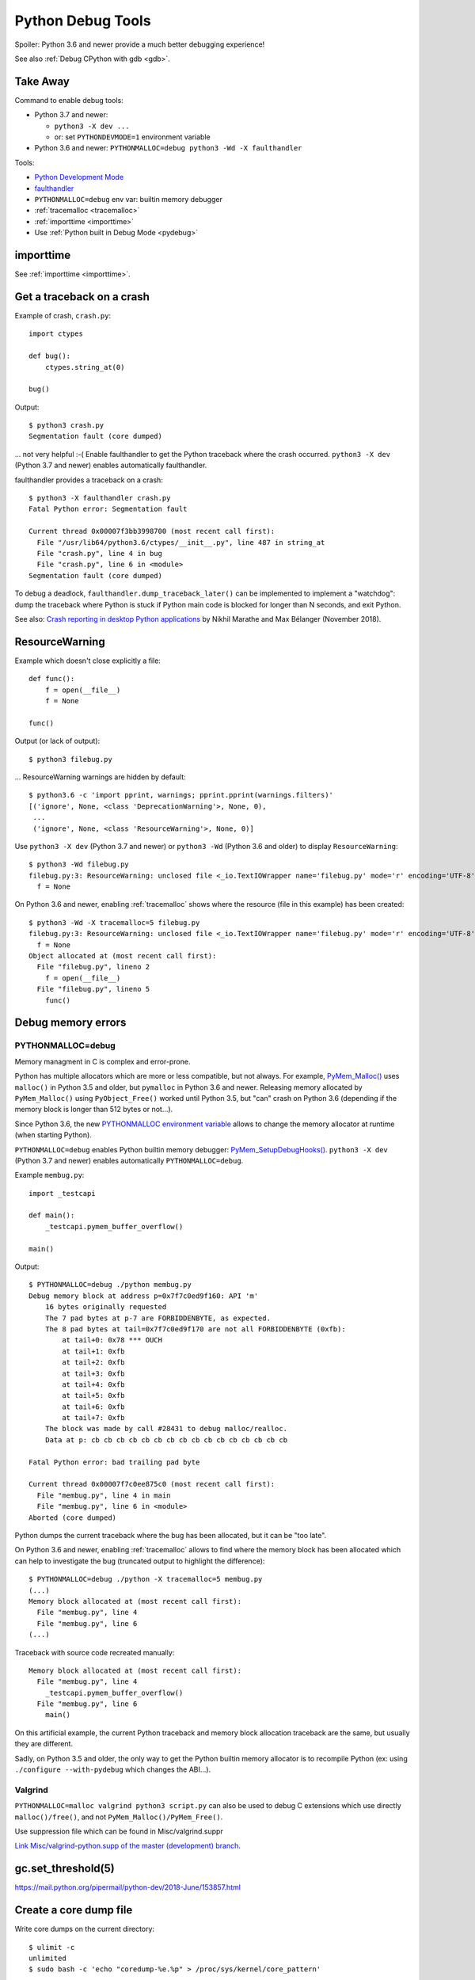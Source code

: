 .. _debug-tools:

++++++++++++++++++
Python Debug Tools
++++++++++++++++++

Spoiler: Python 3.6 and newer provide a much better debugging experience!

See also :ref:`Debug CPython with gdb <gdb>`.

Take Away
=========

Command to enable debug tools:

* Python 3.7 and newer:

  * ``python3 -X dev ...``
  * or: set ``PYTHONDEVMODE=1`` environment variable

* Python 3.6 and newer: ``PYTHONMALLOC=debug python3 -Wd -X faulthandler``

Tools:

* `Python Development Mode
  <https://docs.python.org/dev/library/devmode.html>`_
* `faulthandler <https://docs.python.org/dev/library/faulthandler.html>`__
* ``PYTHONMALLOC=debug`` env var: builtin memory debugger
* :ref:`tracemalloc <tracemalloc>`
* :ref:`importtime <importtime>`
* Use :ref:`Python built in Debug Mode <pydebug>`

importtime
==========

See :ref:`importtime <importtime>`.


.. _faulthandler:

Get a traceback on a crash
==========================

Example of crash, ``crash.py``::

    import ctypes

    def bug():
        ctypes.string_at(0)

    bug()

Output::

    $ python3 crash.py
    Segmentation fault (core dumped)

... not very helpful :-( Enable faulthandler to get the Python traceback where
the crash occurred. ``python3 -X dev`` (Python 3.7 and newer) enables
automatically faulthandler.

faulthandler provides a traceback on a crash::

    $ python3 -X faulthandler crash.py
    Fatal Python error: Segmentation fault

    Current thread 0x00007f3bb3998700 (most recent call first):
      File "/usr/lib64/python3.6/ctypes/__init__.py", line 487 in string_at
      File "crash.py", line 4 in bug
      File "crash.py", line 6 in <module>
    Segmentation fault (core dumped)

To debug a deadlock, ``faulthandler.dump_traceback_later()`` can be implemented
to implement a "watchdog": dump the traceback where Python is stuck if Python
main code is blocked for longer than N seconds, and exit Python.


See also: `Crash reporting in desktop Python applications
<https://blogs.dropbox.com/tech/2018/11/crash-reporting-in-desktop-python-applications>`_
by Nikhil Marathe and Max Bélanger (November 2018).


.. _res-warn-tb:

ResourceWarning
===============

Example which doesn't close explicitly a file::

    def func():
        f = open(__file__)
        f = None

    func()

Output (or lack of output)::

    $ python3 filebug.py

... ResourceWarning warnings are hidden by default::

    $ python3.6 -c 'import pprint, warnings; pprint.pprint(warnings.filters)'
    [('ignore', None, <class 'DeprecationWarning'>, None, 0),
     ...
     ('ignore', None, <class 'ResourceWarning'>, None, 0)]

Use ``python3 -X dev`` (Python 3.7 and newer) or ``python3 -Wd`` (Python 3.6
and older) to display ``ResourceWarning``::

    $ python3 -Wd filebug.py
    filebug.py:3: ResourceWarning: unclosed file <_io.TextIOWrapper name='filebug.py' mode='r' encoding='UTF-8'>
      f = None

On Python 3.6 and newer, enabling :ref:`tracemalloc` shows where the resource (file in
this example) has been created::

    $ python3 -Wd -X tracemalloc=5 filebug.py
    filebug.py:3: ResourceWarning: unclosed file <_io.TextIOWrapper name='filebug.py' mode='r' encoding='UTF-8'>
      f = None
    Object allocated at (most recent call first):
      File "filebug.py", lineno 2
        f = open(__file__)
      File "filebug.py", lineno 5
        func()


Debug memory errors
===================

PYTHONMALLOC=debug
------------------

Memory managment in C is complex and error-prone.

Python has multiple allocators which are more or less compatible, but not
always. For example, `PyMem_Malloc()
<https://docs.python.org/dev/c-api/memory.html#memory-interface>`_ uses
``malloc()`` in Python 3.5 and older, but ``pymalloc`` in Python 3.6 and newer.
Releasing memory allocated by ``PyMem_Malloc()`` using ``PyObject_Free()``
worked until Python 3.5, but "can" crash on Python 3.6 (depending if the memory
block is longer than 512 bytes or not...).

Since Python 3.6, the new `PYTHONMALLOC environment variable
<https://docs.python.org/dev/using/cmdline.html#envvar-PYTHONMALLOC>`_ allows
to change the memory allocator at runtime (when starting Python).

``PYTHONMALLOC=debug`` enables Python builtin memory debugger:
`PyMem_SetupDebugHooks()
<https://docs.python.org/dev/c-api/memory.html#c.PyMem_SetupDebugHooks>`_.
``python3 -X dev`` (Python 3.7 and newer) enables automatically
``PYTHONMALLOC=debug``.

Example ``membug.py``::

    import _testcapi

    def main():
        _testcapi.pymem_buffer_overflow()

    main()

Output::

    $ PYTHONMALLOC=debug ./python membug.py
    Debug memory block at address p=0x7f7c0ed9f160: API 'm'
        16 bytes originally requested
        The 7 pad bytes at p-7 are FORBIDDENBYTE, as expected.
        The 8 pad bytes at tail=0x7f7c0ed9f170 are not all FORBIDDENBYTE (0xfb):
            at tail+0: 0x78 *** OUCH
            at tail+1: 0xfb
            at tail+2: 0xfb
            at tail+3: 0xfb
            at tail+4: 0xfb
            at tail+5: 0xfb
            at tail+6: 0xfb
            at tail+7: 0xfb
        The block was made by call #28431 to debug malloc/realloc.
        Data at p: cb cb cb cb cb cb cb cb cb cb cb cb cb cb cb cb

    Fatal Python error: bad trailing pad byte

    Current thread 0x00007f7c0ee875c0 (most recent call first):
      File "membug.py", line 4 in main
      File "membug.py", line 6 in <module>
    Aborted (core dumped)

Python dumps the current traceback where the bug has been allocated, but it can
be "too late".

On Python 3.6 and newer, enabling :ref:`tracemalloc` allows to find where the memory
block has been allocated which can help to investigate the bug (truncated
output to highlight the difference)::

    $ PYTHONMALLOC=debug ./python -X tracemalloc=5 membug.py
    (...)
    Memory block allocated at (most recent call first):
      File "membug.py", line 4
      File "membug.py", line 6
    (...)

Traceback with source code recreated manually::

    Memory block allocated at (most recent call first):
      File "membug.py", line 4
        _testcapi.pymem_buffer_overflow()
      File "membug.py", line 6
        main()

On this artificial example, the current Python traceback and memory block
allocation traceback are the same, but usually they are different.

Sadly, on Python 3.5 and older, the only way to get the Python builtin memory
allocator is to recompile Python (ex: using ``./configure --with-pydebug``
which changes the ABI...).

Valgrind
--------

``PYTHONMALLOC=malloc valgrind python3 script.py`` can also be used to debug
C extensions which use directly ``malloc()/free()``, and not
``PyMem_Malloc()/PyMem_Free()``.

Use suppression file which can be found in Misc/valgrind.suppr

`Link Misc/valgrind-python.supp of the master (development) branch
<https://github.com/python/cpython/blob/master/Misc/valgrind-python.supp>`_.


gc.set_threshold(5)
===================

https://mail.python.org/pipermail/python-dev/2018-June/153857.html


Create a core dump file
=======================

Write core dumps on the current directory::

    $ ulimit -c
    unlimited
    $ sudo bash -c 'echo "coredump-%e.%p" > /proc/sys/kernel/core_pattern'

Check that it works::

    $ ./python -c 'import _testcapi, signal; _testcapi.raise_signal(signal.SIGABRT)'
    Aborted (core dumped)
    $ ls coredump*
    coredump-python.23861

    $ gdb ./python -c coredump-python.23861
    GNU gdb (GDB) Fedora 8.0.1-36.fc27
    (...)
    Core was generated by `./python -c import _testcapi, signal; _testcapi.raise_signal(signal.SIGABRT)'.
    Program terminated with signal SIGABRT, Aborted.
    (gdb) where
    #0  0x00007fb0cb3ad050 in raise () from /lib64/libpthread.so.0
    #1  0x00007fb0c3a53006 in test_raise_signal (self=<module at remote 0x7fb0cb624758>,

Ok, Python crashes generate coredump files and gdb is able to load them.


Windows
=======

https://bugs.python.org/issue35418#msg331195


pudb
====

Put a breakpoint:

* hit 'm', search 'test_api' to open glance.tests.unit.test_api

.. _tracemalloc:

tracemalloc
===========

The `tracemalloc module
<https://docs.python.org/dev/library/tracemalloc.html>`__ traces Python memory
allocations. It can be used to find memory leaks, or just to have an accurate
measure of the memory allocated by Python.

Usage:

* Write a scenario to reproduce the memory leak. The ideal is a scenario taking
  only a few minutes
* Enable tracemalloc and replay the scenario
* Take regulary tracemalloc snapshots
* Compare snapshots
* Enjoy!

If your application only uses Python memory allocators, tracemalloc must show
your the exact memory usage counting every single bytes.

If a C extensions uses other memory allocators like ``malloc()``, tracemalloc
is unable to trace these allocations.

If the application allocates a lot of memory to process some data (memory peak)
and then releases almost all memory, except a few small objects, the memory may
become fragmented. For example, the application only uses 20 MB whereas the
operating system see 24 or 30 MB.

See `pytracemalloc <http://pytracemalloc.readthedocs.org/>`_: backport to
Python 2.7 (need to patch and compile Python manually).


Debug crash in garbage collection (visit_decref)
================================================

It's really hard to investigate such crash. Usually a crash in the GC is only
the symptom that something corrupted a Python object, and the crash can occur
very late after the object has been corrupted.

You might attempt:

* Try python3 -X dev.
* Try Python compiled in debug mode.
* Try a more recent Python version. Maybe it's a bug in Python which is
  already fixed?
* List third party C extensions and look first at them. Usually, if
  you are the only one to see a crash, it comes from your bug. Maybe a C
  extension doesn't update reference counters correctly.
* Change GC thresholds: ``gc.set_threshold(5)``. See
  `[Python-Dev] Idea: reduce GC threshold in development mode (-X dev)
  <https://mail.python.org/pipermail/python-dev/2018-June/153857.html>`_.
* Disable completely the GC: ``gc.disable()``. It helped the reporter of
  `bpo-2546 <https://bugs.python.org/issue2546>`__ to find his bug.

Python issues related to visit_decref():

* 2019-10-07: `Python segfaults when configured with --with-pydebug --with-trace-refs
  <https://bugs.python.org/issue38400>`_. ``_PyObject_IsFreed()`` regression,
  it detected ``PyObject._ob_prev=NULL`` or ``PyObject._ob_next=NULL`` as a
  bug (when Python is built using
  ``./configure --with-pydebug --with-trace-refs``). For example, the
  ``Py_None`` object is not tracked by ``sys.getobjects()`` circular list.
  Parent object type: ``dict``.
* 2019-10-07: `Ensure that objects entering the GC are valid
  <https://bugs.python.org/issue38392>`_
* 2019-09-09: `visit_decref(): add an assertion to check that the object is not
  freed
  <https://bugs.python.org/issue38070>`_
* 2019-09-05: `reference counter issue in signal module
  <https://bugs.python.org/issue38037>`_. Missing ``Py_INCREF()`` in the
  initialization of the ``_signal`` module. Crash occurs while
  ``_PyImport_Cleanup()`` is clearing the ``_signal`` module.
  Parent object type: ``dict`` (``_signal`` module namespace).
* 2019-03-21: `Add gc.enable_object_debugger(): detect corrupted Python objects in the GC
  <https://bugs.python.org/issue36389>`_
* 2018-07-10: `int(s), float(s) and others may cause segmentation fault
  <https://bugs.python.org/issue34087>`_. Buffer overflow in an ``int`` object.
  Parent object type: ``list``.
* 2018-06-07: `contextvars: hamt_alloc() must initialize h_root and h_count fields
  <https://bugs.python.org/issue33803>`_. ``hamt_alloc()`` tracks an object in
  the GC before it is fully initialized: ``hamt_tp_traverse()`` visits
  ``h_root`` which is not initialized yet. Parent object type: ``hamt``.
* 2017-08-10: `Segfault in gcmodule.c:360 visit_decref (PyObject_IS_GC(op))
  <https://bugs.python.org/issue31181>`_. Crash occurs in 3rd party project
  pyETL: no reproducer has been provided.
* 2016-07-17: `Segfault in gcmodule.c:360 visit_decref
  <https://bugs.python.org/issue27542>`_. Related to pip, wheel and cffi.
  Parent object type: ``dict``.
* 2014-02-06: `python: Modules/gcmodule.c:379: visit_decref: Assertion
  '((gc)->gc.gc_refs >> (1)) != 0' failed
  <https://bugs.python.org/issue20526>`_. Crash at Python exit related to
  daemon threads spawned by asyncio. Also someone reported a bug in cx_Oracle,
  likely a corrupted exception: crash in visit_decref() called by
  BaseException_traverse().
  Parent object type: ``traceback``, visited object type: ``Frame``.
* 2013-02-19: `python-2.7.3-r3: crash in visit_decref()
  <https://bugs.python.org/issue17234>`_. Application using numpy, matplotlib,
  expat, and cElementTree. Parent object type: ``tuple``.
* 2012-07-01: `SEGFAULT in visit_decref
  <https://bugs.python.org/issue15236>`_. Reference counting issue.
  Parent object type: ``tuple``.
* 2008-04-04: `Python-2.5.2: crash in visit_decref () at Modules/gcmodule.c:270
  <https://bugs.python.org/issue2546>`__.
  Bug in a C extension, ``char*`` string passed as a ``PyObject*``
